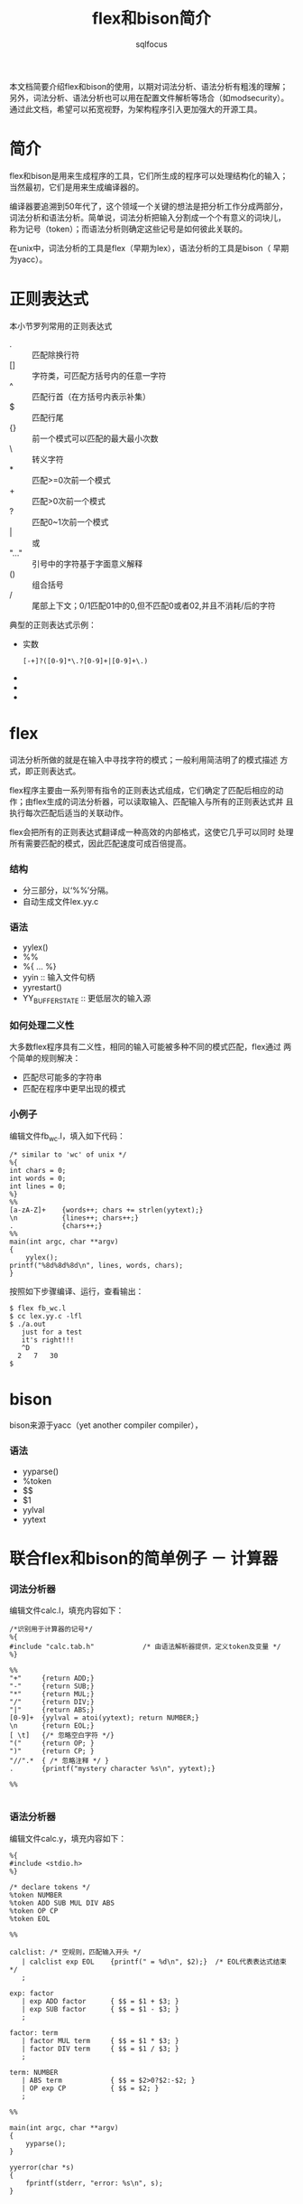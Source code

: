#+TITLE: flex和bison简介
#+AUTHOR: sqlfocus

本文档简要介绍flex和bison的使用，以期对词法分析、语法分析有粗浅的理解；
另外，词法分析、语法分析也可以用在配置文件解析等场合（如modsecurity）。
通过此文档，希望可以拓宽视野，为架构程序引入更加强大的开源工具。

* 简介
flex和bison是用来生成程序的工具，它们所生成的程序可以处理结构化的输入；
当然最初，它们是用来生成编译器的。

编译器要追溯到50年代了，这个领域一个关键的想法是把分析工作分成两部分，
词法分析和语法分析。简单说，词法分析把输入分割成一个个有意义的词块儿，
称为记号（token）；而语法分析则确定这些记号是如何彼此关联的。

在unix中，词法分析的工具是flex（早期为lex），语法分析的工具是bison（
早期为yacc）。

* 正则表达式
本小节罗列常用的正则表达式
  - .     :: 匹配除换行符\n外的任意字符
  - []    :: 字符类，可匹配方括号内的任意一字符
  - ^     :: 匹配行首（在方括号内表示补集）
  - $     :: 匹配行尾
  - {}    :: 前一个模式可以匹配的最大最小次数
  - \     :: 转义字符
  - *     :: 匹配>=0次前一个模式
  - +     :: 匹配>0次前一个模式
  - ?     :: 匹配0~1次前一个模式
  - |     :: 或
  - "..." :: 引号中的字符基于字面意义解释
  - ()    :: 组合括号
  - /     :: 尾部上下文；0/1匹配01中的0,但不匹配0或者02,并且不消耗/后的字符

典型的正则表达式示例：
  - 实数
      : [-+]?([0-9]*\.?[0-9]+|[0-9]+\.)
  -
  -
  -

* flex
词法分析所做的就是在输入中寻找字符的模式；一般利用简洁明了的模式描述
方式，即正则表达式。

flex程序主要由一系列带有指令的正则表达式组成，它们确定了匹配后相应的动
作；由flex生成的词法分析器，可以读取输入、匹配输入与所有的正则表达式并
且执行每次匹配后适当的关联动作。

flex会把所有的正则表达式翻译成一种高效的内部格式，这使它几乎可以同时
处理所有需要匹配的模式，因此匹配速度可成百倍提高。

*** 结构
  - 分三部分，以‘%%’分隔。
  - 自动生成文件lex.yy.c

*** 语法
  - yylex()
  - %%
  - %{ ... %}
  - yyin                        :: 输入文件句柄
  - yyrestart()
  - YY_BUFFER_STATE             :: 更低层次的输入源

*** 如何处理二义性
大多数flex程序具有二义性，相同的输入可能被多种不同的模式匹配，flex通过
两个简单的规则解决：
   - 匹配尽可能多的字符串
   - 匹配在程序中更早出现的模式

*** 小例子
编辑文件fb_wc.l，填入如下代码：
  #+BEGIN_EXAMPLE
    /* similar to 'wc' of unix */
    %{
    int chars = 0;
    int words = 0;
    int lines = 0;
    %}
    %%
    [a-zA-Z]+    {words++; chars += strlen(yytext);}
    \n           {lines++; chars++;}
    .            {chars++;}
    %%
    main(int argc, char **argv)
    {
        yylex();
	printf("%8d%8d%8d\n", lines, words, chars);
    }
  #+END_EXAMPLE

按照如下步骤编译、运行，查看输出：
  #+BEGIN_EXAMPLE
    $ flex fb_wc.l
    $ cc lex.yy.c -lfl
    $ ./a.out
       just for a test
       it's right!!!
       ^D
      2   7   30
    $
  #+END_EXAMPLE

* bison
bison来源于yacc（yet another compiler compiler），

*** 语法
  - yyparse()
  - %token
  - $$
  - $1
  - yylval
  - yytext

* 联合flex和bison的简单例子 － 计算器
*** 词法分析器
编辑文件calc.l，填充内容如下：
  #+BEGIN_EXAMPLE
  /*识别用于计算器的记号*/
  %{
  #include "calc.tab.h"            /* 由语法解析器提供，定义token及变量 */
  %}

  %%
  "+"     {return ADD;}
  "-"     {return SUB;}
  "*"     {return MUL;}
  "/"     {return DIV;}
  "|"     {return ABS;}
  [0-9]+  {yylval = atoi(yytext); return NUMBER;}
  \n      {return EOL;}
  [ \t]   {/* 忽略空白字符 */}
  "("     {return OP; }
  ")"     {return CP; }
  "//".*  { /* 忽略注释 */ }
  .       {printf("mystery character %s\n", yytext);}

  %%
  
  #+END_EXAMPLE

*** 语法分析器
编辑文件calc.y，填充内容如下：
  #+BEGIN_EXAMPLE
  %{
  #include <stdio.h>
  %}

  /* declare tokens */
  %token NUMBER
  %token ADD SUB MUL DIV ABS
  %token OP CP
  %token EOL

  %%

  calclist: /* 空规则，匹配输入开头 */
     | calclist exp EOL    {printf(" = %d\n", $2);}  /* EOL代表表达式结束 */
     ;

  exp: factor
     | exp ADD factor      { $$ = $1 + $3; }
     | exp SUB factor      { $$ = $1 - $3; }
     ;

  factor: term
     | factor MUL term     { $$ = $1 * $3; }
     | factor DIV term     { $$ = $1 / $3; }
     ;

  term: NUMBER
     | ABS term            { $$ = $2>0?$2:-$2; }
     | OP exp CP           { $$ = $2; }
     ;

  %%
  
  main(int argc, char **argv)
  {
      yyparse();
  }

  yyerror(char *s)
  {
      fprintf(stderr, "error: %s\n", s);
  }

  #+END_EXAMPLE

*** Makefile
编辑文件，Makefile，填充内容如下：
  #+BEGIN_EXAMPLE
  calc: calc.l calc.y
          bison -d calc.y
          flex calc.l
          cc -o $@ calc.tab.c lex.yy.c -lfl
  #+END_EXAMPLE

编译执行：
  #+BEGIN_EXAMPLE
  $ make
  $ ./calc
    2 + 3 * 4
     = 14
    1 + 2 * ( 3 + 4 )
     = 15
  #+END_EXAMPLE

* 名词解释
   - lexical analysis :: 词法分析，又称扫描器（scanner）；字符序列-->token
   - Syntactic analysis :: 语法分析，又称分析器（parsing）；token-->语法结构
   - AST  :: Abstract syntax tree [[https://en.wikipedia.org/wiki/Abstract_syntax_tree][wiki]]
   - BNF  :: Backus–Naur Form [[https://en.wikipedia.org/wiki/Backus%E2%80%93Naur_Form][wiki]]
   - LLVM :: 编译器框架 [[http://llvm.org/][官网]]
   - CFG  :: context-free grammar，上下文无关文法；标准格式为BNF

* 参考
   - 书籍
      : flex and bison





